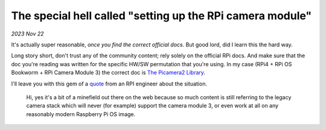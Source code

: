 The special hell called "setting up the RPi camera module"
==========================================================

*2023 Nov 22*

It's actually super reasonable, *once you find the correct official docs*. But
good lord, did I learn this the hard way.

Long story short, don't trust any of the community content; rely solely on the
official RPi docs. And make sure that the doc you're reading was written for the
specific HW/SW permutation that you're using. In my case (RPi4 + RPi OS
Bookworm + RPi Camera Module 3) the correct doc is `The Picamera2 Library`_.

I'll leave you with this gem of a `quote`_ from an RPI engineer about the
situation.

    Hi, yes it's a bit of a minefield out there on the web because so much
    content is still referring to the legacy camera stack which will never
    (for example) support the camera module 3, or even work at all on any
    reasonably modern Raspberry Pi OS image.

.. _The Picamera2 Library: https://web.archive.org/web/20231110055853/https://datasheets.raspberrypi.com/camera/picamera2-manual.pdf

.. _quote: https://forums.raspberrypi.com/viewtopic.php?p=2077132&sid=bf88c686e19e24a18dc2a65ff932e437#p2077132
